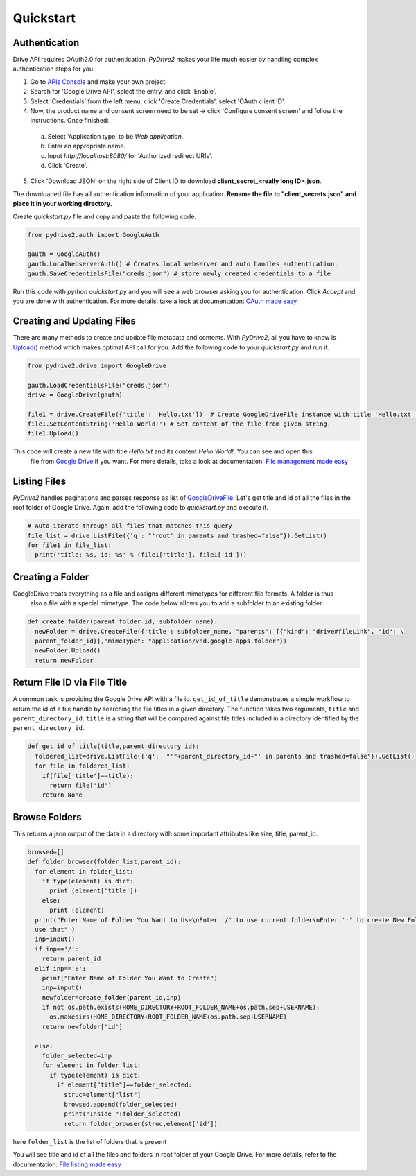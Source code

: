 Quickstart
=============================

Authentication
--------------
Drive API requires OAuth2.0 for authentication. *PyDrive2* makes your life much easier by handling complex authentication steps for you.

1. Go to `APIs Console`_ and make your own project.
2. Search for 'Google Drive API', select the entry, and click 'Enable'.
3. Select 'Credentials' from the left menu, click 'Create Credentials', select 'OAuth client ID'.
4. Now, the product name and consent screen need to be set -> click 'Configure consent screen' and follow the instructions. Once finished:

 a. Select 'Application type' to be *Web application*.
 b. Enter an appropriate name.
 c. Input *http://localhost:8080/* for 'Authorized redirect URIs'.
 d. Click 'Create'.

5. Click 'Download JSON' on the right side of Client ID to download **client_secret_<really long ID>.json**.

The downloaded file has all authentication information of your application.
**Rename the file to "client_secrets.json" and place it in your working directory.**

Create *quickstart.py* file and copy and paste the following code.

.. code-block:: python

    from pydrive2.auth import GoogleAuth

    gauth = GoogleAuth()
    gauth.LocalWebserverAuth() # Creates local webserver and auto handles authentication.
    gauth.SaveCredentialsFile("creds.json") # store newly created credentials to a file 

Run this code with *python quickstart.py* and you will see a web browser asking you for authentication. Click *Accept* and you are done with authentication. For more details, take a look at documentation: `OAuth made easy`_

.. _`APIs Console`: https://console.developers.google.com/iam-admin/projects
.. _`OAuth made easy`: /PyDrive2/oauth/

Creating and Updating Files
---------------------------

There are many methods to create and update file metadata and contents. With *PyDrive2*, all you have to know is
`Upload()`_ method which makes optimal API call for you. Add the following code to your *quickstart.py* and run it.

.. code-block:: python

    from pydrive2.drive import GoogleDrive

    gauth.LoadCredentialsFile("creds.json")
    drive = GoogleDrive(gauth)

    file1 = drive.CreateFile({'title': 'Hello.txt'})  # Create GoogleDriveFile instance with title 'Hello.txt'.
    file1.SetContentString('Hello World!') # Set content of the file from given string.
    file1.Upload()

This code will create a new file with title *Hello.txt* and its content *Hello World!*. You can see and open this
 file from `Google Drive`_ if you want. For more details, take a look at documentation: `File management made easy`_

.. _`Upload()`: /PyDrive2/pydrive2/#pydrive2.files.GoogleDriveFile.Upload
.. _`Google Drive`: https://drive.google.com
.. _`File management made easy`: /PyDrive2/filemanagement/

Listing Files
-------------

*PyDrive2* handles paginations and parses response as list of `GoogleDriveFile`_. Let's get title and id of all the files in the root folder of Google Drive. Again, add the following code to *quickstart.py* and execute it.

.. code-block:: python

    # Auto-iterate through all files that matches this query
    file_list = drive.ListFile({'q': "'root' in parents and trashed=false"}).GetList()
    for file1 in file_list:
      print('title: %s, id: %s' % (file1['title'], file1['id']))

Creating a Folder
-----------------

GoogleDrive treats everything as a file and assigns different mimetypes for different file formats. A folder is thus
 also a file with a special mimetype. The code below allows you to add a subfolder to an existing folder.

.. code-block:: python

    def create_folder(parent_folder_id, subfolder_name):
      newFolder = drive.CreateFile({'title': subfolder_name, "parents": [{"kind": "drive#fileLink", "id": \
      parent_folder_id}],"mimeType": "application/vnd.google-apps.folder"})
      newFolder.Upload()
      return newFolder


Return File ID via File Title
-----------------------------

A common task is providing the Google Drive API with a file id.
``get_id_of_title`` demonstrates a simple workflow to return the id of a file handle by searching the file titles in a
given directory. The function takes two arguments, ``title`` and ``parent_directory_id``. ``title`` is a string that
will be compared against file titles included in a directory identified by the ``parent_directory_id``.

.. code-block:: python

    def get_id_of_title(title,parent_directory_id):
      foldered_list=drive.ListFile({'q':  "'"+parent_directory_id+"' in parents and trashed=false"}).GetList()
      for file in foldered_list:
        if(file['title']==title):
          return file['id']
        return None

Browse Folders
--------------
This returns a json output of the data in a directory with some important attributes like size, title, parent_id.

.. code-block:: python

    browsed=[]
    def folder_browser(folder_list,parent_id):
      for element in folder_list:
        if type(element) is dict:
          print (element['title'])
        else:
          print (element)
      print("Enter Name of Folder You Want to Use\nEnter '/' to use current folder\nEnter ':' to create New Folder and
      use that" )
      inp=input()
      if inp=='/':
        return parent_id
      elif inp==':':
        print("Enter Name of Folder You Want to Create")
        inp=input()
        newfolder=create_folder(parent_id,inp)
        if not os.path.exists(HOME_DIRECTORY+ROOT_FOLDER_NAME+os.path.sep+USERNAME):
          os.makedirs(HOME_DIRECTORY+ROOT_FOLDER_NAME+os.path.sep+USERNAME)
        return newfolder['id']

      else:
        folder_selected=inp
        for element in folder_list:
          if type(element) is dict:
            if element["title"]==folder_selected:
              struc=element["list"]
              browsed.append(folder_selected)
              print("Inside "+folder_selected)
              return folder_browser(struc,element['id'])

here ``folder_list`` is the list of folders that is present

You will see title and id of all the files and folders in root folder of your Google Drive. For more details, refer to the documentation: `File listing made easy`_

.. _`GoogleDriveFile`: /PyDrive2/pydrive2/#pydrive2.files.GoogleDriveFile
.. _`File listing made easy`: /PyDrive2/filelist/
